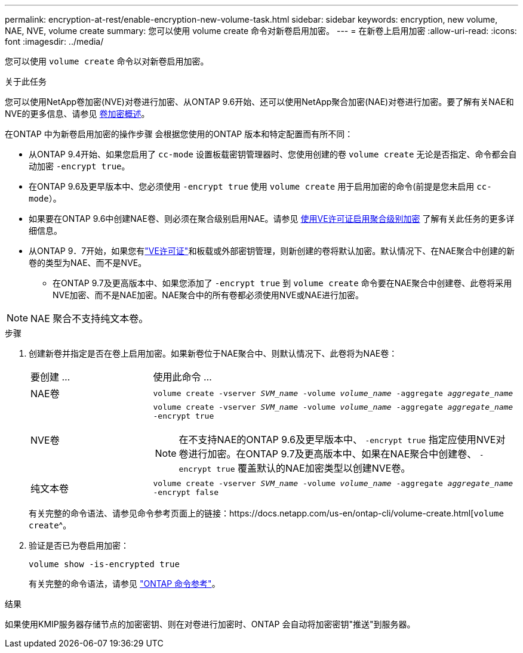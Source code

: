 ---
permalink: encryption-at-rest/enable-encryption-new-volume-task.html 
sidebar: sidebar 
keywords: encryption, new volume, NAE, NVE, volume create 
summary: 您可以使用 volume create 命令对新卷启用加密。 
---
= 在新卷上启用加密
:allow-uri-read: 
:icons: font
:imagesdir: ../media/


[role="lead"]
您可以使用 `volume create` 命令以对新卷启用加密。

.关于此任务
您可以使用NetApp卷加密(NVE)对卷进行加密、从ONTAP 9.6开始、还可以使用NetApp聚合加密(NAE)对卷进行加密。要了解有关NAE和NVE的更多信息、请参见 xref:configure-netapp-volume-encryption-concept.html[卷加密概述]。

在ONTAP 中为新卷启用加密的操作步骤 会根据您使用的ONTAP 版本和特定配置而有所不同：

* 从ONTAP 9.4开始、如果您启用了 `cc-mode` 设置板载密钥管理器时、您使用创建的卷 `volume create` 无论是否指定、命令都会自动加密 `-encrypt true`。
* 在ONTAP 9.6及更早版本中、您必须使用 `-encrypt true` 使用 `volume create` 用于启用加密的命令(前提是您未启用 `cc-mode`）。
* 如果要在ONTAP 9.6中创建NAE卷、则必须在聚合级别启用NAE。请参见 xref:enable-aggregate-level-encryption-nve-license-task.html[使用VE许可证启用聚合级别加密] 了解有关此任务的更多详细信息。
* 从ONTAP 9．7开始，如果您有link:../encryption-at-rest/install-license-task.html["VE许可证"]和板载或外部密钥管理，则新创建的卷将默认加密。默认情况下、在NAE聚合中创建的新卷的类型为NAE、而不是NVE。
+
** 在ONTAP 9.7及更高版本中、如果您添加了 `-encrypt true` 到 `volume create` 命令要在NAE聚合中创建卷、此卷将采用NVE加密、而不是NAE加密。NAE聚合中的所有卷都必须使用NVE或NAE进行加密。





NOTE: NAE 聚合不支持纯文本卷。

.步骤
. 创建新卷并指定是否在卷上启用加密。如果新卷位于NAE聚合中、则默认情况下、此卷将为NAE卷：
+
[cols="25,75"]
|===


| 要创建 ... | 使用此命令 ... 


 a| 
NAE卷
 a| 
`volume create -vserver _SVM_name_ -volume _volume_name_ -aggregate _aggregate_name_`



 a| 
NVE卷
 a| 
`volume create -vserver _SVM_name_ -volume _volume_name_ -aggregate _aggregate_name_ -encrypt true` +


NOTE: 在不支持NAE的ONTAP 9.6及更早版本中、 `-encrypt true` 指定应使用NVE对卷进行加密。在ONTAP 9.7及更高版本中、如果在NAE聚合中创建卷、 `-encrypt true` 覆盖默认的NAE加密类型以创建NVE卷。



 a| 
纯文本卷
 a| 
`volume create -vserver _SVM_name_ -volume _volume_name_ -aggregate _aggregate_name_ -encrypt false`

|===
+
有关完整的命令语法、请参见命令参考页面上的链接：https://docs.netapp.com/us-en/ontap-cli/volume-create.html[`volume create`^。

. 验证是否已为卷启用加密：
+
`volume show -is-encrypted true`

+
有关完整的命令语法，请参见 link:https://docs.netapp.com/us-en/ontap-cli/volume-show.html["ONTAP 命令参考"^]。



.结果
如果使用KMIP服务器存储节点的加密密钥、则在对卷进行加密时、ONTAP 会自动将加密密钥"推送"到服务器。
